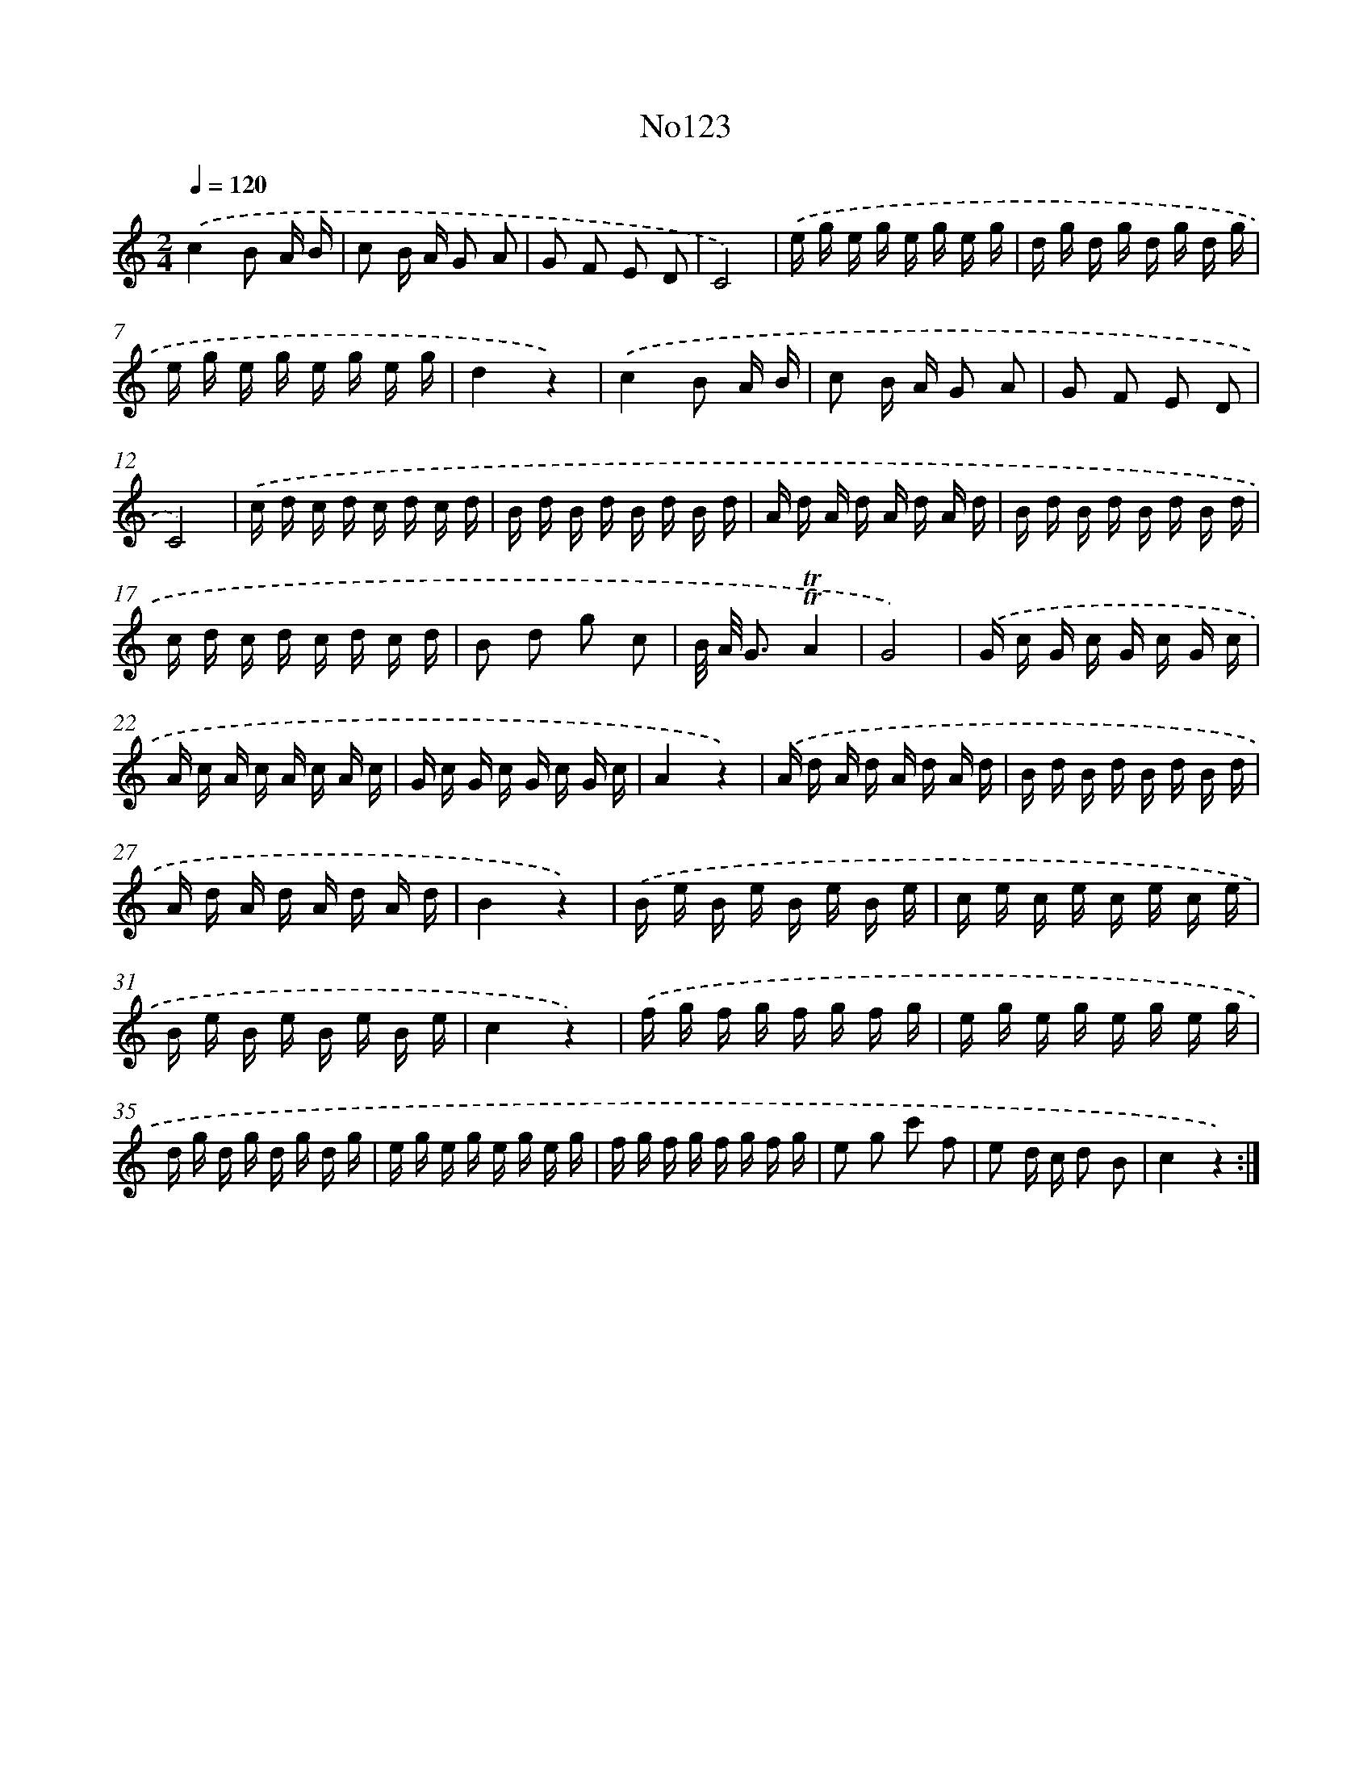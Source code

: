 X: 14955
T: No123
%%abc-version 2.0
%%abcx-abcm2ps-target-version 5.9.1 (29 Sep 2008)
%%abc-creator hum2abc beta
%%abcx-conversion-date 2018/11/01 14:37:49
%%humdrum-veritas 13791627
%%humdrum-veritas-data 3011362225
%%continueall 1
%%barnumbers 0
L: 1/16
M: 2/4
Q: 1/4=120
K: C clef=treble
.('c4B2 A B |
c2 B A G2 A2 |
G2 F2 E2 D2 |
C8) |
.('e g e g e g e g |
d g d g d g d g |
e g e g e g e g |
d4z4) |
.('c4B2 A B |
c2 B A G2 A2 |
G2 F2 E2 D2 |
C8) |
.('c d c d c d c d |
B d B d B d B d |
A d A d A d A d |
B d B d B d B d |
c d c d c d c d |
B2 d2 g2 c2 |
B/ A/ G3!trill!!trill!A4 |
G8) |
.('G c G c G c G c |
A c A c A c A c |
G c G c G c G c |
A4z4) |
.('A d A d A d A d |
B d B d B d B d |
A d A d A d A d |
B4z4) |
.('B e B e B e B e |
c e c e c e c e |
B e B e B e B e |
c4z4) |
.('f g f g f g f g |
e g e g e g e g |
d g d g d g d g |
e g e g e g e g |
f g f g f g f g |
e2 g2 c'2 f2 |
e2 d c d2 B2 |
c4z4) :|]
